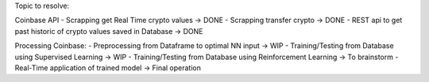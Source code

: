 Topic to resolve:

Coinbase API
- Scrapping get Real Time crypto values -> DONE
- Scrapping transfer crypto -> DONE
- REST api to get past historic of crypto values saved in Database -> DONE

Processing Coinbase:
- Preprocessing from Dataframe to optimal NN input -> WIP
- Training/Testing from Database using Supervised Learning -> WIP
- Training/Testing from Database using Reinforcement Learning -> To brainstorm
- Real-Time application of trained model -> Final operation